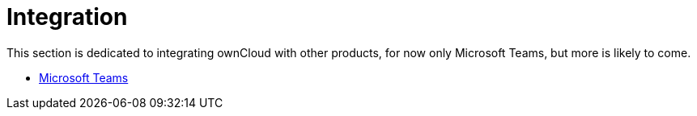 = Integration

This section is dedicated to integrating ownCloud with other products, for now only Microsoft Teams, but more is likely to come.

- xref:integration/ms-teams.adoc[Microsoft Teams]


